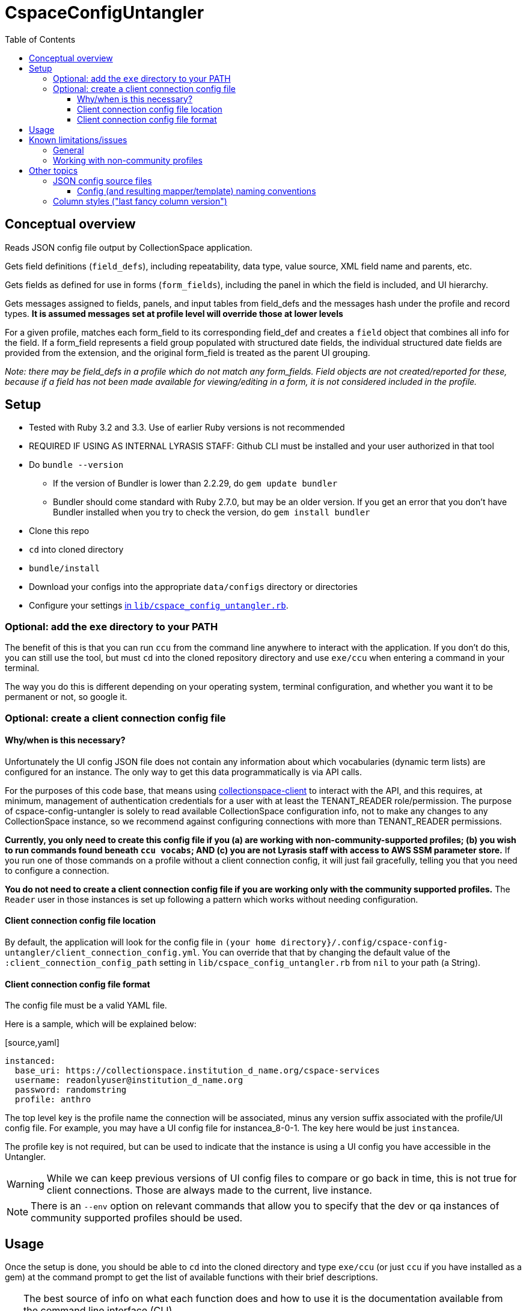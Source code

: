 :toc:
:toc-placement!:
:toclevels: 4

ifdef::env-github[]
:tip-caption: :bulb:
:note-caption: :information_source:
:important-caption: :heavy_exclamation_mark:
:caution-caption: :fire:
:warning-caption: :warning:
endif::[]

= CspaceConfigUntangler

toc::[]

== Conceptual overview
Reads JSON config file output by CollectionSpace application.

Gets field definitions (`field_defs`), including repeatability, data type, value source, XML field name and parents, etc.

Gets fields as defined for use in forms (`form_fields`), including the panel in which the field is included, and UI hierarchy.

Gets messages assigned to fields, panels, and input tables from field_defs and the messages hash under the profile and record types. *It is assumed messages set at profile level will override those at lower levels*

For a given profile, matches each form_field to its corresponding field_def and creates a `field` object that combines all info for the field. If a form_field represents a field group populated with structured date fields, the individual structured date fields are provided from the extension, and the original form_field is treated as the parent UI grouping.

_Note: there may be field_defs in a profile which do not match any form_fields. Field objects are not created/reported for these, because if a field has not been made available for viewing/editing in a form, it is not considered included in the profile._

== Setup

* Tested with Ruby 3.2 and 3.3. Use of earlier Ruby versions is not recommended
* REQUIRED IF USING AS INTERNAL LYRASIS STAFF: Github CLI must be installed and your user authorized in that tool
* Do `bundle --version`
** If the version of Bundler is lower than 2.2.29, do `gem update bundler`
** Bundler should come standard with Ruby 2.7.0, but may be an older version. If you get an error that you don't have Bundler installed when you try to check the version, do `gem install bundler`
* Clone this repo
* `cd` into cloned directory
* `bundle/install`
* Download your configs into the appropriate `data/configs` directory or directories
* Configure your settings https://github.com/collectionspace/cspace-config-untangler/blob/master/lib/cspace_config_untangler.rb[in `lib/cspace_config_untangler.rb`].

=== Optional: add the `exe` directory to your PATH

The benefit of this is that you can run `ccu` from the command line anywhere to interact with the application. If you don't do this, you can still use the tool, but must `cd` into the cloned repository directory and use `exe/ccu` when entering a command in your terminal.

The way you do this is different depending on your operating system, terminal configuration, and whether you want it to be permanent or not, so google it.

=== Optional: create a client connection config file

==== Why/when is this necessary?
Unfortunately the UI config JSON file does not contain any information about which vocabularies (dynamic term lists) are configured for an instance. The only way to get this data programmatically is via API calls.

For the purposes of this code base, that means using https://github.com/collectionspace/collectionspace-client[collectionspace-client] to interact with the API, and this requires, at minimum, management of authentication credentials for a user with at least the TENANT_READER role/permission. The purpose of cspace-config-untangler is solely to read available CollectionSpace configuration info, not to make any changes to any CollectionSpace instance, so we recommend against configuring connections with more than TENANT_READER permissions.

*Currently, you only need to create this config file if you (a) are working with non-community-supported profiles; (b) you wish to run commands found beneath `ccu vocabs`; AND (c) you are not Lyrasis staff with access to AWS SSM parameter store.* If you run one of those commands on a profile without a client connection config, it will just fail gracefully, telling you that you need to configure a connection.

*You do not need to create a client connection config file if you are working only with the community supported profiles.* The `Reader` user in those instances is set up following a pattern which works without needing configuration.

==== Client connection config file location

By default, the application will look for the config file in `(your home directory}/.config/cspace-config-untangler/client_connection_config.yml`. You can override that that by changing the default value of the `:client_connection_config_path` setting in `lib/cspace_config_untangler.rb` from `nil` to your path (a String).

==== Client connection config file format

The config file must be a valid YAML file.

Here is a sample, which will be explained below:

.[source,yaml]
----
instanced:
  base_uri: https://collectionspace.institution_d_name.org/cspace-services
  username: readonlyuser@institution_d_name.org
  password: randomstring
  profile: anthro
----

The top level key is the profile name the connection will be associated, minus any version suffix associated with the profile/UI config file. For example, you may have a UI config file for instancea_8-0-1. The key here would be just `instancea`.

The profile key is not required, but can be used to indicate that the instance is using a UI config you have accessible in the Untangler.

WARNING: While we can keep previous versions of UI config files to compare or go back in time, this is not true for client connections. Those are always made to the current, live instance.

NOTE: There is an `--env` option on relevant commands that allow you to specify that the dev or qa instances of community supported profiles should be used.

== Usage

Once the setup is done, you should be able to `cd` into the cloned directory and type `exe/ccu` (or just `ccu` if you have installed as a gem) at the command prompt to get the list of available functions with their brief descriptions.

[TIP]
====
The best source of info on what each function does and how to use it is the documentation available from the command line interface (CLI).

For the top-level command groups:

`exe/ccu`

For an overview of the specific commands inside a group (using the profiles group as an example):

`exe/ccu profiles`

For details on usage of a specific command (using the profiles compare command as an example):

`exe/ccu profiles help compare`
====

There are detailed instructions for some common tasks in the `doc` directory.


== Known limitations/issues

=== General

IMPORTANT: This tool can only be used confidently with configs from CollectionSpace 6.1 and newer

* For 5.2 configs, data source values are not consistently supplied for structured date fields. This is because configuration of the structured date fields was not written out to the JSON config in a standard way until 6.0.
* The 6.1 release further refined the JSON config output allowing the full functionality of this tool
* Does not currently report on fields in the `ns2:collectionspace_core` namespace
* Does not currently report on fields in the `rel:relations-common-list` namespace because the way this data is defined in the config is very different from the rest
* `contact` and `blob` get reported/treated as extensions within the tool, rather than sub-records
* Does not support fields in custom namespaces added to `contact` or `blob`

=== Working with non-community profiles

* Do `exe/ccu fields csv -p all` and check whether the `data_type` column has any blank values. If so, probably your profile has configured some fields from extensions in an unexpected manner. This can cause `forms/default/props/subpath` values (used to create form_field ids) to not match the `fields/document/.../{fieldname}/[config]/messages/name/id` values (used to create field_def ids) for some fields. The Untangler is then unable to match up form_field info with field_def info to generate the necessary combined field info required for fully-populated fields CSV, CSV template, and RecordMapper output. You'll need to do some hard-coding somewhere in the code to get a match
* Do you have fields with the same name in different namespaces in the same record type? Use `exe/ccu fields nonunique` to generate a listing of any such fields.
** The code tries to automatically fix this https://github.com/collectionspace/cspace-config-untangler/blob/16a3da1dec21a80e7658d065d85a3cc548c72292/lib/cspace_config_untangler/record_types.rb#L77-L81[here] but if any non-unique field names are sneaking through, you may need to hard-code something to fix this. Otherwise, you will get two columns in your CSV template with the same header and it won't be clear which field that data should be imported into.
* If you have record types with (a) *no* required field; or (b) multiple required fields, you will need to hard-code `identifier_field` values in `record_mapper.rb`'s `get_id_field` method.
* The `mini` template for a record type is ignored as a source for field information. If you have a field that is used only in a `mini` template, it will not be included in the field data, mappers, or CSV templates this tool produces.
* RECOMMENDED: add your profile name and the last version of that profile that should be handled with fancy column/fieldname style. If you do not configure this for your profile, you will get warnings on the screen and in your log file, and data exported from CollectionSpace for round-tripping with the CSV importer may not be importable without fixing some column headers. See Other topics > Column styles for more explanation.

== Other topics

=== JSON config source files

Since there is no way to programmatically grab the JSON config, this currently requires you to manually download the JSON config files from the following links. The JSON files should be saved as `{profilename}.json` in the `data/configs` directory.

IMPORTANT: You must follow the config naming conventions specified below in order for the Untangler to properly identify profile name and version!

-  https://core.collectionspace.org/cspace/core/config
-  https://anthro.collectionspace.org/cspace/anthro/config
-  https://bonsai.collectionspace.org/cspace/bonsai/config
-  https://botgarden.collectionspace.org/cspace/botgarden/config
-  https://fcart.collectionspace.org/cspace/fcart/config
-  https://herbarium.collectionspace.org/cspace/herbarium/config
-  https://lhmc.collectionspace.org/cspace/lhmc/config
-  https://materials.collectionspace.org/cspace/materials/config
-  https://publicart.collectionspace.org/cspace/publicart/config

And for the latest dev versions of profiles:

-  https://core.dev.collectionspace.org/cspace/core/config
-  https://anthro.dev.collectionspace.org/cspace/anthro/config
-  https://fcart.dev.collectionspace.org/cspace/fcart/config
-  https://lhmc.dev.collectionspace.org/cspace/lhmc/config
-  https://publicart.dev.collectionspace.org/cspace/publicart/config
-  https://materials.dev.collectionspace.org/cspace/materials/config
-  https://herbarium.dev.collectionspace.org/cspace/herbarium/config
-  https://botgarden.dev.collectionspace.org/cspace/botgarden/config
-  https://bonsai.dev.collectionspace.org/cspace/bonsai/config


Set `CCU.const_set('MAINPROFILE')` value in `lib/cspace_config_untangler.rb`.

==== Config (and resulting mapper/template) naming conventions

Config file name must contain the profile name and profile version.

Use `_` (underscore) to separate the profile name and profile version sections of the name.

Use `-` (hyphen) to separate words/numbers within a section.

Examples:

`anthro_4-1-2.json`

`my-custom-config_2-0.json`

This allows the Untangler to split the config file name on `_` and unambiguously determine profile name vs. profile version.

Output files follow the same convention, adding the recordtype section:

`anthro_4-1-2_concept-associated.json`


=== Column styles ("last fancy column version")

This is related to:

* the field names/column headers in CSVs exported from CollectionSpace
* the field names/column headers in the CSV templates generated by this tool, and for which mapping instructions are generated for CSV import

[TIP]
====
You can pretty much ignore this if:

* you are using a pre-6.1 release of CollectionSpace, since you are unable to export data in CSV from search results.
* you are not roundtripping exported data from CollectionSpace back in via the CSV Import Tool

If you are annoyed by warnings about it on the screen and in your logs, you can configure it, but it won't really matter what you enter as the last fancy column version
====

This mainly affects fields which may be populated with terms from multiple authorities, where several columns of CSV data map into one CollectionSpace data field.

Prior to CollectionSpace 7.0, CollectionSpace export and this tool both tried to create shorter, less redundant column names using a more "fancy" algorithm, but the two tools ended up creating columns with slightly different names. We realized this, and the fact that it would require more data prep for roundtripping, while building 7.0.

In CollectionSpace 7.0 and beyond, the column names are longer and sometimes a bit internally redundant, but they are consistent with each other for both export and import.

For the community profiles, we increment the profile version with each CollectionSpace release, so the version used with 6.1 is enterd in the settings as the last fancy version for each profile.

If this affects you, add a line for your profile to the `default_last_fancy_column_versions` hash, and include the version of your profile that was used with CollectionSpace 6.1.

[IMPORTANT]
====
If you do not configure this for your profile, the consistent column naming style will be used.

If you are on 6.1 and configure this correctly, you will get fancy column headers. You may still have to fix some column names for import (the pre-processing step of the import will warn you about them). You would have to fix a lot more column names if you are exporting from 6.1 (fancy export column names), but using the consistent headers in your CSV import data.
====
